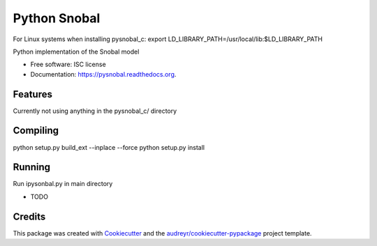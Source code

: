 =============
Python Snobal
=============

.. image:: https://img.shields.io/pypi/v/pysnobal.svg
        :target: https://pypi.python.org/pypi/pysnobal

.. image:: https://img.shields.io/travis/scotthavens/pysnobal.svg
        :target: https://travis-ci.org/scotthavens/pysnobal

.. image:: https://readthedocs.org/projects/pysnobal/badge/?version=latest
        :target: https://readthedocs.org/projects/pysnobal/?badge=latest
        :alt: Documentation Status


For Linux systems when installing pysnobal_c:
export LD_LIBRARY_PATH=/usr/local/lib:$LD_LIBRARY_PATH

Python implementation of the Snobal model

* Free software: ISC license
* Documentation: https://pysnobal.readthedocs.org.

Features
--------
Currently not using anything in the pysnobal_c/ directory

Compiling
--------
python setup.py build_ext --inplace --force
python setup.py install

Running
--------
Run ipysonbal.py in main directory

* TODO

Credits
-------

This package was created with Cookiecutter_ and the `audreyr/cookiecutter-pypackage`_ project template.

.. _Cookiecutter: https://github.com/audreyr/cookiecutter
.. _`audreyr/cookiecutter-pypackage`: https://github.com/audreyr/cookiecutter-pypackage
